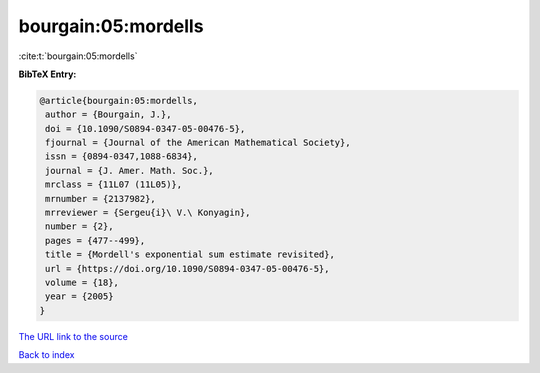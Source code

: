 bourgain:05:mordells
====================

:cite:t:`bourgain:05:mordells`

**BibTeX Entry:**

.. code-block:: bibtex

   @article{bourgain:05:mordells,
    author = {Bourgain, J.},
    doi = {10.1090/S0894-0347-05-00476-5},
    fjournal = {Journal of the American Mathematical Society},
    issn = {0894-0347,1088-6834},
    journal = {J. Amer. Math. Soc.},
    mrclass = {11L07 (11L05)},
    mrnumber = {2137982},
    mrreviewer = {Sergeu{i}\ V.\ Konyagin},
    number = {2},
    pages = {477--499},
    title = {Mordell's exponential sum estimate revisited},
    url = {https://doi.org/10.1090/S0894-0347-05-00476-5},
    volume = {18},
    year = {2005}
   }

`The URL link to the source <ttps://doi.org/10.1090/S0894-0347-05-00476-5}>`__


`Back to index <../By-Cite-Keys.html>`__
